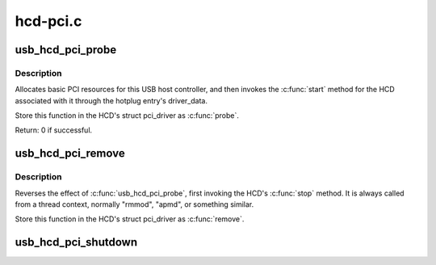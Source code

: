 .. -*- coding: utf-8; mode: rst -*-

=========
hcd-pci.c
=========

.. _`usb_hcd_pci_probe`:

usb_hcd_pci_probe
=================

.. c:function:: int usb_hcd_pci_probe (struct pci_dev *dev, const struct pci_device_id *id)

    initialize PCI-based HCDs

    :param struct pci_dev \*dev:
        USB Host Controller being probed

    :param const struct pci_device_id \*id:
        pci hotplug id connecting controller to HCD framework
        Context: !:c:func:`in_interrupt`


.. _`usb_hcd_pci_probe.description`:

Description
-----------

Allocates basic PCI resources for this USB host controller, and
then invokes the :c:func:`start` method for the HCD associated with it
through the hotplug entry's driver_data.

Store this function in the HCD's struct pci_driver as :c:func:`probe`.

Return: 0 if successful.


.. _`usb_hcd_pci_remove`:

usb_hcd_pci_remove
==================

.. c:function:: void usb_hcd_pci_remove (struct pci_dev *dev)

    shutdown processing for PCI-based HCDs

    :param struct pci_dev \*dev:
        USB Host Controller being removed
        Context: !:c:func:`in_interrupt`


.. _`usb_hcd_pci_remove.description`:

Description
-----------

Reverses the effect of :c:func:`usb_hcd_pci_probe`, first invoking
the HCD's :c:func:`stop` method.  It is always called from a thread
context, normally "rmmod", "apmd", or something similar.

Store this function in the HCD's struct pci_driver as :c:func:`remove`.


.. _`usb_hcd_pci_shutdown`:

usb_hcd_pci_shutdown
====================

.. c:function:: void usb_hcd_pci_shutdown (struct pci_dev *dev)

    shutdown host controller

    :param struct pci_dev \*dev:
        USB Host Controller being shutdown

